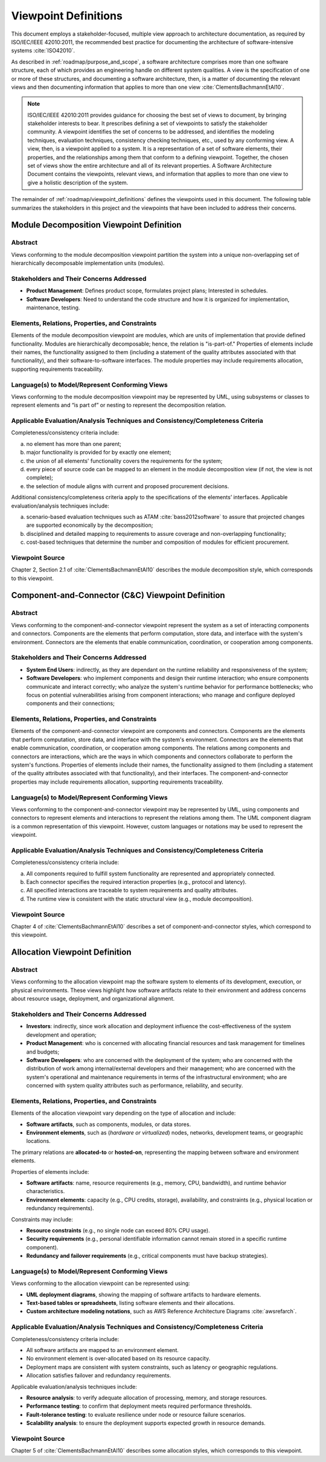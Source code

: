 .. _roadmap/viewpoint_definitions:

*********************
Viewpoint Definitions
*********************
This document employs a stakeholder-focused, multiple view approach to architecture documentation, as required by
ISO/IEC/IEEE 42010:2011, the recommended best practice for documenting the architecture of software-intensive systems
:cite:`ISO42010`.

As described in :ref:`roadmap/purpose_and_scope`, a software architecture comprises more than one software structure,
each of which provides an engineering handle on different system qualities. A view is the specification of one or more
of these structures, and documenting a software architecture, then, is a matter of documenting the relevant views and
then documenting information that applies to more than one view :cite:`ClementsBachmannEtAl10`.

.. note::

    ISO/IEC/IEEE 42010:2011 provides guidance for choosing the best set of views to document, by bringing stakeholder
    interests to bear. It prescribes defining a set of viewpoints to satisfy the stakeholder community. A viewpoint
    identifies the set of concerns to be addressed, and identifies the modeling techniques, evaluation techniques,
    consistency checking techniques, etc., used by any conforming view. A view, then, is a viewpoint applied to a
    system. It is a representation of a set of software elements, their properties, and the relationships among them
    that conform to a defining viewpoint. Together, the chosen set of views show the entire architecture and all of its
    relevant properties. A Software Architecture Document contains the viewpoints, relevant views, and information that
    applies to more than one view to give a holistic description of the system.

The remainder of :ref:`roadmap/viewpoint_definitions` defines the viewpoints used in this document. The following table
summarizes the stakeholders in this project and the viewpoints that have been
included to address their concerns.

.. csv-table:: Stakeholders and Relevant Viewpoints
   :file: stakeholders_and_viewpoints.csv
   :widths: 20 30 50
   :header-rows: 1


.. _roadmap/viewpoint_definitions/module_decomposition_viewpoint:

Module Decomposition Viewpoint Definition
#########################################

Abstract
--------
Views conforming to the module decomposition viewpoint partition the system into a unique non-overlapping set of
hierarchically decomposable implementation units (modules).

Stakeholders and Their Concerns Addressed
-----------------------------------------
- **Product Management**: Defines product scope, formulates project plans; Interested in schedules.
- **Software Developers**: Need to understand the code structure and how it is organized for implementation,
  maintenance, testing.

Elements, Relations, Properties, and Constraints
------------------------------------------------
Elements of the module decomposition viewpoint are modules, which are units of implementation that provide defined
functionality. Modules are hierarchically decomposable; hence, the relation is "is-part-of." Properties of elements
include their names, the functionality assigned to them (including a statement of the quality attributes associated with
that functionality), and their software-to-software interfaces. The module properties may include requirements
allocation, supporting requirements traceability.

Language(s) to Model/Represent Conforming Views
-----------------------------------------------
Views conforming to the module decomposition viewpoint may be represented by UML, using subsystems or classes to
represent elements and “is part of” or nesting to represent the decomposition relation.

Applicable Evaluation/Analysis Techniques and Consistency/Completeness Criteria
-------------------------------------------------------------------------------
Completeness/consistency criteria include:

a. no element has more than one parent;
b. major functionality is provided for by exactly one element;
c. the union of all elements' functionality covers the requirements for the system;
d. every piece of source code can be mapped to an element in the module decomposition view (if not, the view is not
   complete);
e. the selection of module aligns with current and proposed procurement decisions.

Additional consistency/completeness criteria apply to the specifications of the elements’ interfaces. Applicable
evaluation/analysis techniques include:

a. scenario-based evaluation techniques such as ATAM :cite:`bass2012software` to assure that projected changes are
   supported economically by the decomposition;
b. disciplined and detailed mapping to requirements to assure coverage and non-overlapping functionality;
c. cost-based techniques that determine the number and composition of modules for efficient procurement.

Viewpoint Source
----------------
Chapter 2, Section 2.1 of :cite:`ClementsBachmannEtAl10` describes the module decomposition style, which corresponds to
this viewpoint.

.. _roadmap/viewpoint_definitions/component_and_connector_viewpoint:

Component-and-Connector (C&C) Viewpoint Definition
##################################################

Abstract
--------
Views conforming to the component-and-connector viewpoint represent the system as a set of interacting components and
connectors. Components are the elements that perform computation, store data, and interface with the system's
environment. Connectors are the elements that enable communication, coordination, or cooperation among components.

Stakeholders and Their Concerns Addressed
-----------------------------------------
- **System End Users**: indirectly, as they are dependant on the runtime reliability and responsiveness of the system;
- **Software Developers**: who implement components and design their runtime interaction; who ensure components
  communicate and interact correctly; who analyze the system's runtime behavior for performance bottlenecks; who focus
  on potential vulnerabilities arising from component interactions; who manage and configure deployed components and
  their connections;

Elements, Relations, Properties, and Constraints
------------------------------------------------
Elements of the component-and-connector viewpoint are components and connectors. Components are the elements that
perform computation, store data, and interface with the system's environment. Connectors are the elements that enable
communication, coordination, or cooperation among components. The relations among components and connectors are
interactions, which are the ways in which components and connectors collaborate to perform the system's functions.
Properties of elements include their names, the functionality assigned to them (including a statement of the quality
attributes associated with that functionality), and their interfaces. The component-and-connector properties may include
requirements allocation, supporting requirements traceability.

Language(s) to Model/Represent Conforming Views
-----------------------------------------------
Views conforming to the component-and-connector viewpoint may be represented by UML, using components and connectors to
represent elements and interactions to represent the relations among them. The UML component diagram is a common
representation of this viewpoint. However, custom languages or notations may be used to represent the viewpoint.

Applicable Evaluation/Analysis Techniques and Consistency/Completeness Criteria
-------------------------------------------------------------------------------
Completeness/consistency criteria include:

a. All components required to fulfill system functionality are represented and appropriately connected.
b. Each connector specifies the required interaction properties (e.g., protocol and latency).
c. All specified interactions are traceable to system requirements and quality attributes.
d. The runtime view is consistent with the static structural view (e.g., module decomposition).

Viewpoint Source
----------------
Chapter 4 of :cite:`ClementsBachmannEtAl10` describes a set of component-and-connector styles, which correspond to this
viewpoint.


.. _roadmap/viewpoint_definitions/allocation_viewpoint:

Allocation Viewpoint Definition
###############################

Abstract
--------
Views conforming to the allocation viewpoint map the software system to elements of its development, execution, or
physical environments. These views highlight how software artifacts relate to their environment and address concerns
about resource usage, deployment, and organizational alignment.

Stakeholders and Their Concerns Addressed
-----------------------------------------
- **Investors**: indirectly, since work allocation and deployment influence the cost-effectiveness of
  the system development and operation;
- **Product Management**: who is concerned with allocating financial resources and task management for timelines and
  budgets;
- **Software Developers**: who are concerned with the deployment of the system; who are concerned with the distribution
  of work among internal/external developers and their management; who are concerned with the system's operational and
  maintenance requirements in terms of the infrastructural environment; who are concerned with system quality attributes
  such as performance, reliability, and security.

Elements, Relations, Properties, and Constraints
------------------------------------------------
Elements of the allocation viewpoint vary depending on the type of allocation and include:

- **Software artifacts**, such as components, modules, or data stores.
- **Environment elements**, such as (*hardware or virtualized*) nodes, networks, development teams, or geographic
  locations.

The primary relations are **allocated-to** or **hosted-on**, representing the mapping between software and environment
elements.

Properties of elements include:

- **Software artifacts**: name, resource requirements (e.g., memory, CPU, bandwidth), and runtime behavior
  characteristics.
- **Environment elements**: capacity (e.g., CPU credits, storage), availability, and constraints (e.g., physical
  location or redundancy requirements).

Constraints may include:

- **Resource constraints** (e.g., no single node can exceed 80% CPU usage).
- **Security requirements** (e.g., personal identifiable information cannot remain stored in a specific runtime
  component).
- **Redundancy and failover requirements** (e.g., critical components must have backup strategies).

Language(s) to Model/Represent Conforming Views
-----------------------------------------------
Views conforming to the allocation viewpoint can be represented using:

- **UML deployment diagrams**, showing the mapping of software artifacts to hardware elements.
- **Text-based tables or spreadsheets**, listing software elements and their allocations.
- **Custom architecture modeling notations**, such as AWS Reference Architecture Diagrams :cite:`awsrefarch`.

Applicable Evaluation/Analysis Techniques and Consistency/Completeness Criteria
-------------------------------------------------------------------------------
Completeness/consistency criteria include:

- All software artifacts are mapped to an environment element.
- No environment element is over-allocated based on its resource capacity.
- Deployment maps are consistent with system constraints, such as latency or geographic regulations.
- Allocation satisfies failover and redundancy requirements.

Applicable evaluation/analysis techniques include:

- **Resource analysis**: to verify adequate allocation of processing, memory, and storage resources.
- **Performance testing**: to confirm that deployment meets required performance thresholds.
- **Fault-tolerance testing**: to evaluate resilience under node or resource failure scenarios.
- **Scalability analysis**: to ensure the deployment supports expected growth in resource demands.

Viewpoint Source
----------------
Chapter 5 of :cite:`ClementsBachmannEtAl10` describes some allocation styles, which corresponds to this viewpoint.
